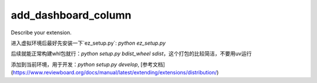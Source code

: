 ====================
add_dashboard_column
====================

Describe your extension.


进入虚拟环境后最好先安装一下`ez_setup.py`: `python ez_setup.py`

后续就能正常构建whl包就行：`python setup.py bdist_wheel sdist`，这个打包的比较简洁，不要用uv运行

添加到当前环境，用于开发：`python setup.py develop`, [参考文档](https://www.reviewboard.org/docs/manual/latest/extending/extensions/distribution/)